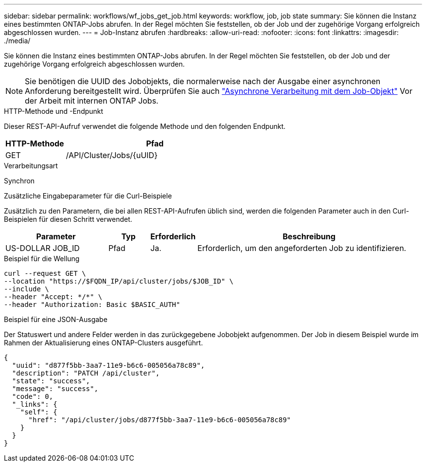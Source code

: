 ---
sidebar: sidebar 
permalink: workflows/wf_jobs_get_job.html 
keywords: workflow, job, job state 
summary: Sie können die Instanz eines bestimmten ONTAP-Jobs abrufen. In der Regel möchten Sie feststellen, ob der Job und der zugehörige Vorgang erfolgreich abgeschlossen wurden. 
---
= Job-Instanz abrufen
:hardbreaks:
:allow-uri-read: 
:nofooter: 
:icons: font
:linkattrs: 
:imagesdir: ./media/


[role="lead"]
Sie können die Instanz eines bestimmten ONTAP-Jobs abrufen. In der Regel möchten Sie feststellen, ob der Job und der zugehörige Vorgang erfolgreich abgeschlossen wurden.


NOTE: Sie benötigen die UUID des Jobobjekts, die normalerweise nach der Ausgabe einer asynchronen Anforderung bereitgestellt wird. Überprüfen Sie auch link:../rest/asynchronous_processing.html["Asynchrone Verarbeitung mit dem Job-Objekt"] Vor der Arbeit mit internen ONTAP Jobs.

.HTTP-Methode und -Endpunkt
Dieser REST-API-Aufruf verwendet die folgende Methode und den folgenden Endpunkt.

[cols="25,75"]
|===
| HTTP-Methode | Pfad 


| GET | /API/Cluster/Jobs/{uUID} 
|===
.Verarbeitungsart
Synchron

.Zusätzliche Eingabeparameter für die Curl-Beispiele
Zusätzlich zu den Parametern, die bei allen REST-API-Aufrufen üblich sind, werden die folgenden Parameter auch in den Curl-Beispielen für diesen Schritt verwendet.

[cols="25,10,10,55"]
|===
| Parameter | Typ | Erforderlich | Beschreibung 


| US-DOLLAR JOB_ID | Pfad | Ja. | Erforderlich, um den angeforderten Job zu identifizieren. 
|===
.Beispiel für die Wellung
[source, curl]
----
curl --request GET \
--location "https://$FQDN_IP/api/cluster/jobs/$JOB_ID" \
--include \
--header "Accept: */*" \
--header "Authorization: Basic $BASIC_AUTH"
----
.Beispiel für eine JSON-Ausgabe
Der Statuswert und andere Felder werden in das zurückgegebene Jobobjekt aufgenommen. Der Job in diesem Beispiel wurde im Rahmen der Aktualisierung eines ONTAP-Clusters ausgeführt.

[listing]
----
{
  "uuid": "d877f5bb-3aa7-11e9-b6c6-005056a78c89",
  "description": "PATCH /api/cluster",
  "state": "success",
  "message": "success",
  "code": 0,
  "_links": {
    "self": {
      "href": "/api/cluster/jobs/d877f5bb-3aa7-11e9-b6c6-005056a78c89"
    }
  }
}
----